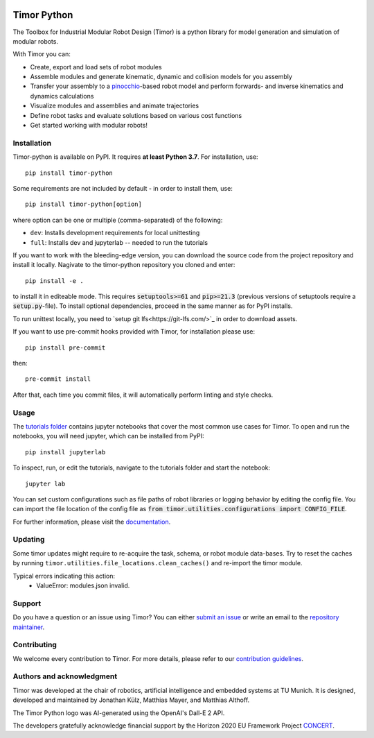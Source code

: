 .. image:: https://gitlab.lrz.de/tum-cps/timor-python/-/raw/main/img/timor_banner.png
    :alt: Timor Banner
    :align: center
    :target: https://gitlab.lrz.de/tum-cps/timor-python/-/raw/main/img/timor_banner.png

Timor Python
============
The Toolbox for Industrial Modular Robot Design (Timor) is a python library for model generation and simulation of modular robots.

.. image:: https://gitlab.lrz.de/tum-cps/timor-python/badges/main/pipeline.svg
    :target: https://gitlab.lrz.de/tum-cps/timor-python/-/commits/%main
    :alt: Pipeline Status

.. image:: https://readthedocs.org/projects/timor-python/badge/?version=latest
    :target: https://timor-python.readthedocs.io/en/latest/?badge=latest
    :alt: Documentation Status

.. image:: https://gitlab.lrz.de/tum-cps/timor-python/badges/main/coverage.svg
    :target: https://gitlab.lrz.de/tum-cps/timor-python/-/jobs/artifacts/main/file/ci/coverage/html//index.html?job=coverage&min_acceptable=80&min_good=90
    :alt: Coverage Report

With Timor you can:

- Create, export and load sets of robot modules
- Assemble modules and generate kinematic, dynamic and collision models for you assembly
- Transfer your assembly to a `pinocchio <https://github.com/stack-of-tasks/pinocchio>`_-based robot model and perform forwards- and inverse kinematics and dynamics calculations
- Visualize modules and assemblies and animate trajectories
- Define robot tasks and evaluate solutions based on various cost functions
- Get started working with modular robots!

.. image:: https://gitlab.lrz.de/tum-cps/timor-python/-/raw/main/img/animations/demo_animation.gif
    :alt: Animation of a robot assembly moving between two goals
    :align: center
    :target: https://gitlab.lrz.de/tum-cps/timor-python/-/raw/main/img/animations/demo_animation.gif


Installation
------------
Timor-python is available on PyPI. It requires **at least Python 3.7**. For installation, use::

   pip install timor-python

Some requirements are not included by default - in order to install them, use::

  pip install timor-python[option]

where option can be one or multiple (comma-separated) of the following:

- ``dev``: Installs development requirements for local unittesting
- ``full``: Installs dev and jupyterlab -- needed to run the tutorials

If you want to work with the bleeding-edge version, you can download the source code from the project repository and install it locally.
Nagivate to the timor-python repository you cloned and enter::

   pip install -e .

to install it in editeable mode. This requires :code:`setuptools>=61` and :code:`pip>=21.3` (previous versions of setuptools require a :code:`setup.py`-file). To install optional dependencies, proceed in the same manner as for PyPI installs.

To run unittest locally, you need to `setup git lfs<https://git-lfs.com/>`_ in order to download assets.

If you want to use pre-commit hooks provided with Timor, for installation please use::

   pip install pre-commit

then::

   pre-commit install


After that, each time you commit files, it will automatically perform linting and style checks.

Usage
-----
The `tutorials folder <tutorials/>`_ contains jupyter notebooks that cover the most common use cases for Timor.
To open and run the notebooks, you will need jupyter, which can be installed from PyPI::

  pip install jupyterlab

To inspect, run, or edit the tutorials, navigate to the tutorials folder and start the notebook::

  jupyter lab

You can set custom configurations such as file paths of robot libraries or logging behavior by editing the config file. You can import the file location of the config file as :code:`from timor.utilities.configurations import CONFIG_FILE`.

For further information, please visit the `documentation <https://timor-python.readthedocs.io>`_.

Updating
--------

Some timor updates might require to re-acquire the task, schema, or robot module data-bases. Try to reset the caches by running ``timor.utilities.file_locations.clean_caches()`` and re-import the timor module.

Typical errors indicating this action:
 * ValueError: modules.json invalid.

Support
-------
Do you have a question or an issue using Timor? You can either `submit an issue <https://gitlab.lrz.de/tum-cps/timor-python/-/issues>`_ or write an email to the `repository maintainer <mailto:jonathan.kuelz@tum.de>`_.

Contributing
------------
We welcome every contribution to Timor. For more details, please refer to our `contribution guidelines <https://gitlab.lrz.de/tum-cps/timor-python/-/blob/main/CONTRIBUTING.md>`_.

Authors and acknowledgment
--------------------------
Timor was developed at the chair of robotics, artificial intelligence and embedded systems at TU Munich.
It is designed, developed and maintained by Jonathan Külz, Matthias Mayer, and Matthias Althoff.

The Timor Python logo was AI-generated using the OpenAI's Dall-E 2 API.

The developers gratefully acknowledge financial support by the Horizon 2020 EU Framework Project `CONCERT <https://concertproject.eu/>`_.
